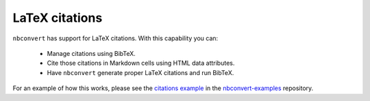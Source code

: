 LaTeX citations
===============

``nbconvert`` has support for LaTeX citations. With this capability you
can:

    * Manage citations using BibTeX.
    * Cite those citations in Markdown cells using HTML data attributes.
    * Have ``nbconvert`` generate proper LaTeX citations and run BibTeX.

For an example of how this works, please see the `citations example`_ in
the nbconvert-examples_ repository.

.. _nbconvert-examples: https://github.com/jupyter/nbconvert-examples
.. _citations example: https://nbviewer.jupyter.org/github/jupyter/nbconvert-examples/blob/master/citations/Tutorial.ipynb

